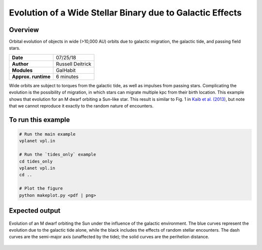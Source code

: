 Evolution of a Wide Stellar Binary due to Galactic Effects
================

Overview
--------

Orbital evolution of objects in wide (>10,000 AU) orbits due to galactic migration,
the galactic tide, and passing field stars. 

===================   ============
**Date**              07/25/18
**Author**            Russell Deitrick
**Modules**           GalHabit
**Approx. runtime**   6 minutes
===================   ============

Wide orbits are subject to torques from the galactic tide, as well as impulses from
passing stars. Complicating the evolution is the possibility of migration, in which
stars can migrate multiple kpc from their birth location. This example shows that
evolution for an M dwarf orbiting a Sun-like star. This result is similar to Fig. 1 in `Kaib et al. (2013) <https://ui.adsabs.harvard.edu/abs/2013Natur.493..381K/abstract>`_, but note that we cannot reproduce it exactly to the random nature of encounters. 

To run this example
-------------------

.. code-block:: bash

    # Run the main example
    vplanet vpl.in

    # Run the `tides_only` example
    cd tides_only
    vplanet vpl.in
    cd ..

    # Plot the figure
    python makeplot.py <pdf | png>


Expected output
---------------

.. figure:: GalaxyEffects.png
   :width: 600px
   :align: center

   Evolution of an M dwarf orbiting the Sun under the influence of the galactic
   environment. The blue curves represent the evolution due to the galactic tide
   alone, while the black includes the effects of random stellar encounters. The
   dash curves are the semi-major axis (unaffected by the tide); the solid curves
   are the perihelion distance.
